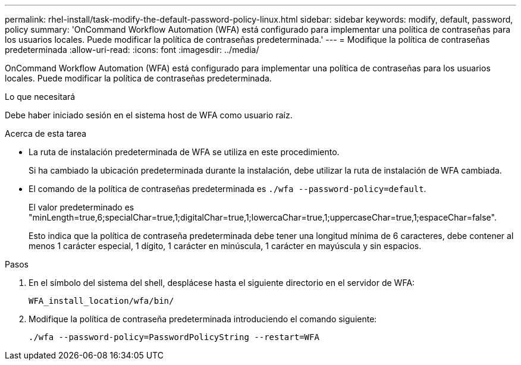 ---
permalink: rhel-install/task-modify-the-default-password-policy-linux.html 
sidebar: sidebar 
keywords: modify, default, password, policy 
summary: 'OnCommand Workflow Automation (WFA) está configurado para implementar una política de contraseñas para los usuarios locales. Puede modificar la política de contraseñas predeterminada.' 
---
= Modifique la política de contraseñas predeterminada
:allow-uri-read: 
:icons: font
:imagesdir: ../media/


[role="lead"]
OnCommand Workflow Automation (WFA) está configurado para implementar una política de contraseñas para los usuarios locales. Puede modificar la política de contraseñas predeterminada.

.Lo que necesitará
Debe haber iniciado sesión en el sistema host de WFA como usuario raíz.

.Acerca de esta tarea
* La ruta de instalación predeterminada de WFA se utiliza en este procedimiento.
+
Si ha cambiado la ubicación predeterminada durante la instalación, debe utilizar la ruta de instalación de WFA cambiada.

* El comando de la política de contraseñas predeterminada es `./wfa --password-policy=default`.
+
El valor predeterminado es "minLength=true,6;specialChar=true,1;digitalChar=true,1;lowercaChar=true,1;uppercaseChar=true,1;espaceChar=false".

+
Esto indica que la política de contraseña predeterminada debe tener una longitud mínima de 6 caracteres, debe contener al menos 1 carácter especial, 1 dígito, 1 carácter en minúscula, 1 carácter en mayúscula y sin espacios.



.Pasos
. En el símbolo del sistema del shell, desplácese hasta el siguiente directorio en el servidor de WFA:
+
`WFA_install_location/wfa/bin/`

. Modifique la política de contraseña predeterminada introduciendo el comando siguiente:
+
`./wfa --password-policy=PasswordPolicyString --restart=WFA`


